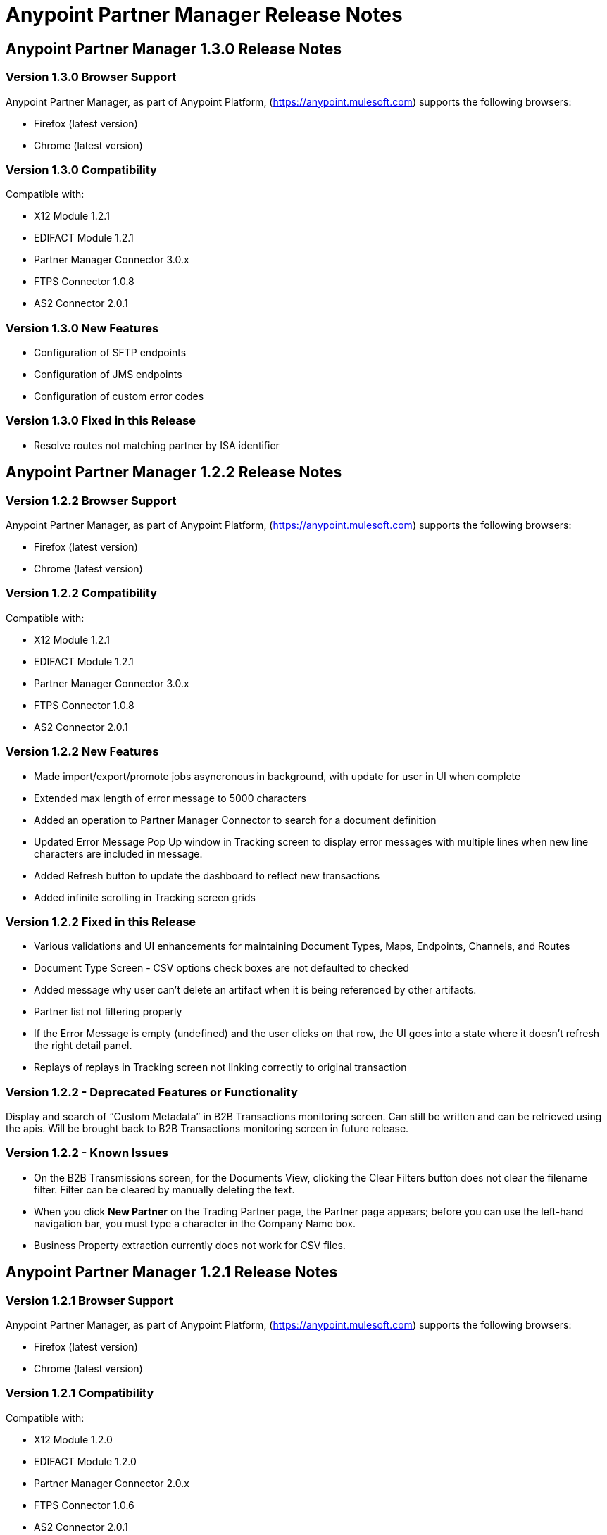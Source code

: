 = Anypoint Partner Manager Release Notes
:keywords: b2b, partner manager, mule, release notes

== Anypoint Partner Manager 1.3.0 Release Notes

=== Version 1.3.0 Browser Support

Anypoint Partner Manager, as part of Anypoint Platform, (https://anypoint.mulesoft.com) supports the following browsers:

* Firefox (latest version)
* Chrome (latest version)

=== Version 1.3.0 Compatibility

Compatible with:

* X12 Module 1.2.1
* EDIFACT Module 1.2.1
* Partner Manager Connector 3.0.x
* FTPS Connector 1.0.8
* AS2 Connector 2.0.1

=== Version 1.3.0 New Features

* Configuration of SFTP endpoints
* Configuration of JMS endpoints
* Configuration of custom error codes

=== Version 1.3.0 Fixed in this Release

* Resolve routes not matching partner by ISA identifier

== Anypoint Partner Manager 1.2.2 Release Notes

=== Version 1.2.2 Browser Support

Anypoint Partner Manager, as part of Anypoint Platform, (https://anypoint.mulesoft.com) supports the following browsers:

* Firefox (latest version)
* Chrome (latest version)

=== Version 1.2.2 Compatibility

Compatible with:

* X12 Module 1.2.1
* EDIFACT Module 1.2.1
* Partner Manager Connector 3.0.x
* FTPS Connector 1.0.8
* AS2 Connector 2.0.1

=== Version 1.2.2 New Features

* Made import/export/promote jobs asyncronous in background, with update for user in UI when complete
* Extended max length of error message to 5000 characters
* Added an operation to Partner Manager Connector to search for a document definition
* Updated Error Message Pop Up window in Tracking screen to display error messages with multiple lines when new line characters are included in message.
* Added Refresh button to update the dashboard to reflect new transactions
* Added infinite scrolling in Tracking screen grids


=== Version 1.2.2 Fixed in this Release

* Various validations and UI enhancements for maintaining Document Types, Maps, Endpoints, Channels, and Routes
* Document Type Screen - CSV options check boxes are not defaulted to checked
* Added message why user can't delete an artifact when it is being referenced by other artifacts.
* Partner list not filtering properly
* If the Error Message is empty (undefined) and the user clicks on that row, the UI goes into a state where it doesn't refresh the right detail panel.
* Replays of replays  in Tracking screen not linking correctly to original transaction


=== Version 1.2.2 - Deprecated Features or Functionality

Display and search of “Custom Metadata” in B2B Transactions monitoring screen.  Can still be written and can be retrieved using the apis.  Will be brought back to B2B Transactions monitoring screen in future release.


=== Version 1.2.2 - Known Issues

* On the B2B Transmissions screen, for the Documents View, clicking the Clear Filters button does not clear the filename filter.  Filter can be cleared by manually deleting the text.
* When you click *New Partner* on the Trading Partner page, the Partner page appears; before you can use the left-hand navigation bar, you must type a character in the Company Name box.
* Business Property extraction currently does not work for CSV files.

== Anypoint Partner Manager 1.2.1 Release Notes

=== Version 1.2.1 Browser Support

Anypoint Partner Manager, as part of Anypoint Platform, (https://anypoint.mulesoft.com) supports the following browsers:

* Firefox (latest version)
* Chrome (latest version)

=== Version 1.2.1 Compatibility

Compatible with:

* X12 Module 1.2.0
* EDIFACT Module 1.2.0
* Partner Manager Connector 2.0.x
* FTPS Connector 1.0.6
* AS2 Connector 2.0.1

=== Version 1.2.1 New Features

* Implemented throttling of tracking events to prevent tracking delays
* Added all X12 Versions for Document Definitions
* Added auto-naming to endpoints screen
* Updated TPM UI rules to support configuring routes in external partner with channels from home partner
* Ability to display originalTransactionId in detail pane for replays
* Ability to navigate from replay to original transaction id and all associated replays


=== Version 1.2.1 Fixed in this Release

* Track Document operation no longer fails when you select JSON as type of document
* Prevented user entry of spaces in object names for Partners, Document Types, Maps, Channels, Endpoints, and Routes fields
* Added user message indicating that names for Partners, Document Types, Maps, Channels, Endpoints, and Routes must be unique
* Error tracking message now appears in pop-up modal window



=== Version 1.2.1 Deprecated Features or Functionality

* Display and search of “Custom Metadata” in B2B Transactions monitoring screen.  Can still be written and can be retrieved using the apis.  Will be brought back to B2B Transactions monitoring screen in future release.

=== Version 1.2.1 Migration Guidance

* The following api endpoints for transmissions have been removed.  Applications that depend on these should be re-written to use the /businessDocuments endpoint:
** /ediX12Transmissions
** /edifactTransmissions
** /xmlTransmissions
* The /query api endpoint has been removed.  Applications that depend on this endpoint should be re-written to use the endpoints for specific resources, which have been changed to support the “searchable” trait.

=== Version 1.2.1 Known Issues

* On the B2B Transmissions screen, for the Documents View, clicking the Clear Filters button does not clear the filename filter.  Filter can be cleared by manually deleting the text.
* When you click *New Partner* on the Trading Partner page, the Partner page appears; before you can use the left-hand navigation bar, you must type a character in the Company Name box.
* Business Property extraction currently does not work for CSV files.

== Anypoint Partner Manager 1.0.0 Release Notes


*January, 2016*

=== Version 1.0.0 Features

* Integration into Anypoint Platform top navigation bar
* Support for Anypoint Permissions, Environments, Business Groups, and Entitlements
* Added *executionId* to expand ability to correlate multiple B2B-related events
* Local caching of Partner Manager settings


For more information, see
link:/anypoint-b2b/anypoint-partner-manager[Introduction to Anypoint Partner Manager].

=== Version 1.0.0 Compatibility

[%header,cols="2*"]
|===
|Application/Service |Version
|Mule Runtime |Mule 3.6.0 and above
|===

== See Also

* link:/anypoint-b2b/anypoint-partner-manager[Introduction to Anypoint Partner Manager]
* link:/anypoint-b2b/anypoint-partner-manager-users-guide[Anypoint Partner Manager User's Guide]
